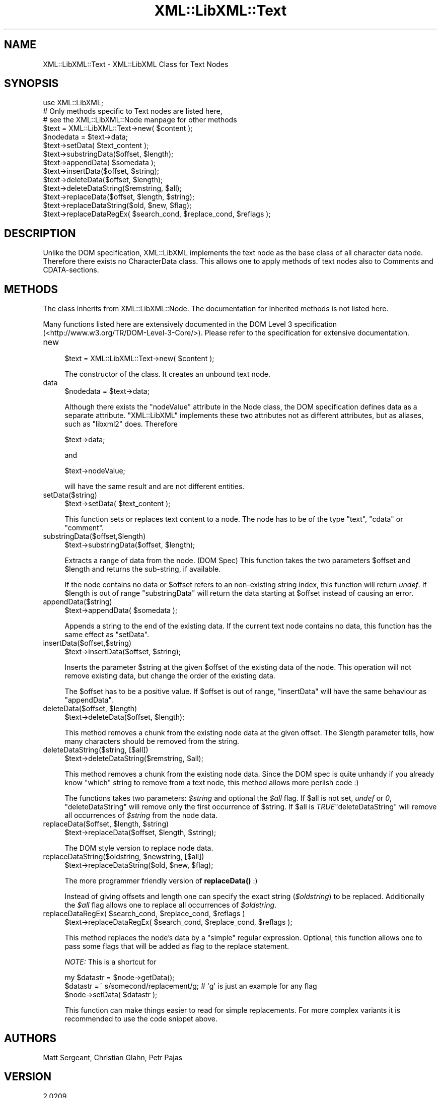 .\" -*- mode: troff; coding: utf-8 -*-
.\" Automatically generated by Pod::Man 5.01 (Pod::Simple 3.43)
.\"
.\" Standard preamble:
.\" ========================================================================
.de Sp \" Vertical space (when we can't use .PP)
.if t .sp .5v
.if n .sp
..
.de Vb \" Begin verbatim text
.ft CW
.nf
.ne \\$1
..
.de Ve \" End verbatim text
.ft R
.fi
..
.\" \*(C` and \*(C' are quotes in nroff, nothing in troff, for use with C<>.
.ie n \{\
.    ds C` ""
.    ds C' ""
'br\}
.el\{\
.    ds C`
.    ds C'
'br\}
.\"
.\" Escape single quotes in literal strings from groff's Unicode transform.
.ie \n(.g .ds Aq \(aq
.el       .ds Aq '
.\"
.\" If the F register is >0, we'll generate index entries on stderr for
.\" titles (.TH), headers (.SH), subsections (.SS), items (.Ip), and index
.\" entries marked with X<> in POD.  Of course, you'll have to process the
.\" output yourself in some meaningful fashion.
.\"
.\" Avoid warning from groff about undefined register 'F'.
.de IX
..
.nr rF 0
.if \n(.g .if rF .nr rF 1
.if (\n(rF:(\n(.g==0)) \{\
.    if \nF \{\
.        de IX
.        tm Index:\\$1\t\\n%\t"\\$2"
..
.        if !\nF==2 \{\
.            nr % 0
.            nr F 2
.        \}
.    \}
.\}
.rr rF
.\" ========================================================================
.\"
.IX Title "XML::LibXML::Text 3"
.TH XML::LibXML::Text 3 2023-07-15 "perl v5.38.2" "User Contributed Perl Documentation"
.\" For nroff, turn off justification.  Always turn off hyphenation; it makes
.\" way too many mistakes in technical documents.
.if n .ad l
.nh
.SH NAME
XML::LibXML::Text \- XML::LibXML Class for Text Nodes
.SH SYNOPSIS
.IX Header "SYNOPSIS"
.Vb 3
\&  use XML::LibXML;
\&  # Only methods specific to Text nodes are listed here,
\&  # see the XML::LibXML::Node manpage for other methods
\&
\&  $text = XML::LibXML::Text\->new( $content );
\&  $nodedata = $text\->data;
\&  $text\->setData( $text_content );
\&  $text\->substringData($offset, $length);
\&  $text\->appendData( $somedata );
\&  $text\->insertData($offset, $string);
\&  $text\->deleteData($offset, $length);
\&  $text\->deleteDataString($remstring, $all);
\&  $text\->replaceData($offset, $length, $string);
\&  $text\->replaceDataString($old, $new, $flag);
\&  $text\->replaceDataRegEx( $search_cond, $replace_cond, $reflags );
.Ve
.SH DESCRIPTION
.IX Header "DESCRIPTION"
Unlike the DOM specification, XML::LibXML implements the text node as the base
class of all character data node. Therefore there exists no CharacterData
class. This allows one to apply methods of text nodes also to Comments and
CDATA-sections.
.SH METHODS
.IX Header "METHODS"
The class inherits from XML::LibXML::Node. The documentation for Inherited methods is not listed here.
.PP
Many functions listed here are extensively documented in the DOM Level 3 specification (<http://www.w3.org/TR/DOM\-Level\-3\-Core/>). Please refer to the specification for extensive documentation.
.IP new 4
.IX Item "new"
.Vb 1
\&  $text = XML::LibXML::Text\->new( $content );
.Ve
.Sp
The constructor of the class. It creates an unbound text node.
.IP data 4
.IX Item "data"
.Vb 1
\&  $nodedata = $text\->data;
.Ve
.Sp
Although there exists the \f(CW\*(C`nodeValue\*(C'\fR attribute in the Node class, the DOM specification defines data as a separate
attribute. \f(CW\*(C`XML::LibXML\*(C'\fR implements these two attributes not as different attributes, but as aliases,
such as \f(CW\*(C`libxml2\*(C'\fR does. Therefore
.Sp
.Vb 1
\&  $text\->data;
.Ve
.Sp
and
.Sp
.Vb 1
\&  $text\->nodeValue;
.Ve
.Sp
will have the same result and are not different entities.
.IP setData($string) 4
.IX Item "setData($string)"
.Vb 1
\&  $text\->setData( $text_content );
.Ve
.Sp
This function sets or replaces text content to a node. The node has to be of
the type "text", "cdata" or "comment".
.IP substringData($offset,$length) 4
.IX Item "substringData($offset,$length)"
.Vb 1
\&  $text\->substringData($offset, $length);
.Ve
.Sp
Extracts a range of data from the node. (DOM Spec) This function takes the two
parameters \f(CW$offset\fR and \f(CW$length\fR and returns the sub-string, if available.
.Sp
If the node contains no data or \f(CW$offset\fR refers to an non-existing string index,
this function will return \fIundef\fR. If \f(CW$length\fR is out of range \f(CW\*(C`substringData\*(C'\fR will return the data starting at \f(CW$offset\fR instead of causing an error.
.IP appendData($string) 4
.IX Item "appendData($string)"
.Vb 1
\&  $text\->appendData( $somedata );
.Ve
.Sp
Appends a string to the end of the existing data. If the current text node
contains no data, this function has the same effect as \f(CW\*(C`setData\*(C'\fR.
.IP insertData($offset,$string) 4
.IX Item "insertData($offset,$string)"
.Vb 1
\&  $text\->insertData($offset, $string);
.Ve
.Sp
Inserts the parameter \f(CW$string\fR at the given \f(CW$offset\fR of the existing data of the
node. This operation will not remove existing data, but change the order of the
existing data.
.Sp
The \f(CW$offset\fR has to be a positive value. If \f(CW$offset\fR is out of range, \f(CW\*(C`insertData\*(C'\fR will have the same behaviour as \f(CW\*(C`appendData\*(C'\fR.
.ie n .IP "deleteData($offset, $length)" 4
.el .IP "deleteData($offset, \f(CW$length\fR)" 4
.IX Item "deleteData($offset, $length)"
.Vb 1
\&  $text\->deleteData($offset, $length);
.Ve
.Sp
This method removes a chunk from the existing node data at the given offset.
The \f(CW$length\fR parameter tells, how many characters should be removed from the
string.
.IP "deleteDataString($string, [$all])" 4
.IX Item "deleteDataString($string, [$all])"
.Vb 1
\&  $text\->deleteDataString($remstring, $all);
.Ve
.Sp
This method removes a chunk from the existing node data. Since the DOM spec is
quite unhandy if you already know \f(CW\*(C`which\*(C'\fR string to remove from a text node, this method allows more perlish code :)
.Sp
The functions takes two parameters: \fR\f(CI$string\fR\fI\fR and optional the \fI\fR\f(CI$all\fR\fI\fR flag. If \f(CW$all\fR is not set, \fIundef\fR or \fI0\fR, \f(CW\*(C`deleteDataString\*(C'\fR will remove only the first occurrence of \f(CW$string\fR. If \f(CW$all\fR is \fITRUE\fR\f(CW\*(C`deleteDataString\*(C'\fR will remove all occurrences of \fI\fR\f(CI$string\fR\fI\fR from the node data.
.ie n .IP "replaceData($offset, $length, $string)" 4
.el .IP "replaceData($offset, \f(CW$length\fR, \f(CW$string\fR)" 4
.IX Item "replaceData($offset, $length, $string)"
.Vb 1
\&  $text\->replaceData($offset, $length, $string);
.Ve
.Sp
The DOM style version to replace node data.
.ie n .IP "replaceDataString($oldstring, $newstring, [$all])" 4
.el .IP "replaceDataString($oldstring, \f(CW$newstring\fR, [$all])" 4
.IX Item "replaceDataString($oldstring, $newstring, [$all])"
.Vb 1
\&  $text\->replaceDataString($old, $new, $flag);
.Ve
.Sp
The more programmer friendly version of \fBreplaceData()\fR :)
.Sp
Instead of giving offsets and length one can specify the exact string (\fR\f(CI$oldstring\fR\fI\fR) to be replaced. Additionally the \fI\fR\f(CI$all\fR\fI\fR flag allows one to replace all occurrences of \fI\fR\f(CI$oldstring\fR\fI\fR.
.ie n .IP "replaceDataRegEx( $search_cond, $replace_cond, $reflags )" 4
.el .IP "replaceDataRegEx( \f(CW$search_cond\fR, \f(CW$replace_cond\fR, \f(CW$reflags\fR )" 4
.IX Item "replaceDataRegEx( $search_cond, $replace_cond, $reflags )"
.Vb 1
\&  $text\->replaceDataRegEx( $search_cond, $replace_cond, $reflags );
.Ve
.Sp
This method replaces the node's data by a \f(CW\*(C`simple\*(C'\fR regular expression. Optional, this function allows one to pass some flags that
will be added as flag to the replace statement.
.Sp
\&\fINOTE:\fR This is a shortcut for
.Sp
.Vb 3
\&  my $datastr = $node\->getData();
\&   $datastr =~ s/somecond/replacement/g; # \*(Aqg\*(Aq is just an example for any flag
\&   $node\->setData( $datastr );
.Ve
.Sp
This function can make things easier to read for simple replacements. For more
complex variants it is recommended to use the code snippet above.
.SH AUTHORS
.IX Header "AUTHORS"
Matt Sergeant,
Christian Glahn,
Petr Pajas
.SH VERSION
.IX Header "VERSION"
2.0209
.SH COPYRIGHT
.IX Header "COPYRIGHT"
2001\-2007, AxKit.com Ltd.
.PP
2002\-2006, Christian Glahn.
.PP
2006\-2009, Petr Pajas.
.SH LICENSE
.IX Header "LICENSE"
This program is free software; you can redistribute it and/or modify it under
the same terms as Perl itself.
